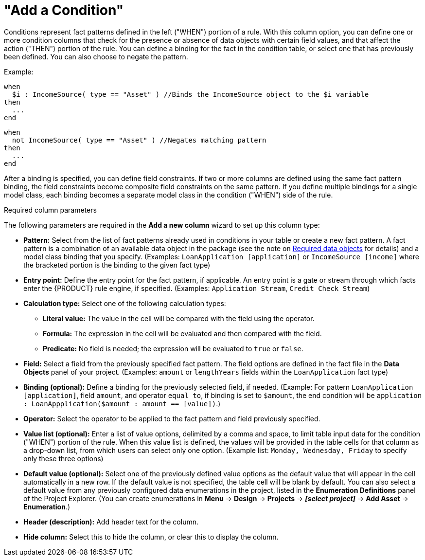 [id='guided-decision-tables-columns-condition-con']
= "Add a Condition"

Conditions represent fact patterns defined in the left ("WHEN") portion of a rule. With this column option, you can define one or more condition columns that check for the presence or absence of data objects with certain field values, and that affect the action ("THEN") portion of the rule. You can define a binding for the fact in the condition table, or select one that has previously been defined. You can also choose to negate the pattern.

Example:

[source,java]
----
when
  $i : IncomeSource( type == "Asset" ) //Binds the IncomeSource object to the $i variable
then
  ...
end
----

[source,java]
----
when
  not IncomeSource( type == "Asset" ) //Negates matching pattern
then
  ...
end
----

After a binding is specified, you can define field constraints. If two or more columns are defined using the same fact pattern binding, the field constraints become composite field constraints on the same pattern. If you define multiple bindings for a single model class, each binding becomes a separate model class in the condition ("WHEN") side of the rule.

.Required column parameters
The following parameters are required in the *Add a new column* wizard to set up this column type:

* *Pattern:* Select from the list of fact patterns already used in conditions in your table or create a new fact pattern. A fact pattern is a combination of an available data object in the package (see the note on xref:required-data-objects[Required data objects] for details) and a model class binding that you specify. (Examples: `LoanApplication [application]` or `IncomeSource [income]` where the bracketed portion is the binding to the given fact type)
* *Entry point:* Define the entry point for the fact pattern, if applicable. An entry point is a gate or stream through which facts enter the {PRODUCT} rule engine, if specified. (Examples: `Application Stream`, `Credit Check Stream`)
* *Calculation type:* Select one of the following calculation types:
** *Literal value:* The value in the cell will be compared with the field using the operator.
** *Formula:* The expression in the cell will be evaluated and then compared with the field.
** *Predicate:* No field is needed; the expression will be evaluated to `true` or `false`.
* *Field:* Select a field from the previously specified fact pattern. The field options are defined in the fact file in the *Data Objects* panel of your project. (Examples: `amount` or `lengthYears` fields within the `LoanApplication` fact type)
* *Binding (optional):* Define a binding for the previously selected field, if needed. (Example: For pattern `LoanApplication [application]`, field `amount`, and operator `equal to`, if binding is set to `$amount`, the end condition will be `application : LoanAppplication($amount : amount == [value])`.)
* *Operator:* Select the operator to be applied to the fact pattern and field previously specified.
* *Value list (optional):* Enter a list of value options, delimited by a comma and space, to limit table input data for the condition ("WHEN") portion of the rule. When this value list is defined, the values will be provided in the table cells for that column as a drop-down list, from which users can select only one option. (Example list: `Monday, Wednesday, Friday` to specify only these three options)
* *Default value (optional):* Select one of the previously defined value options as the default value that will appear in the cell automatically in a new row. If the default value is not specified, the table cell will be blank by default. You can also select a default value from any previously configured data enumerations in the project, listed in the *Enumeration Definitions* panel of the Project Explorer. (You can create enumerations in *Menu* -> *Design* -> *Projects* -> *_[select project]_* -> *Add Asset* -> *Enumeration*.)
* *Header (description):* Add header text for the column.
* *Hide column:* Select this to hide the column, or clear this to display the column.
